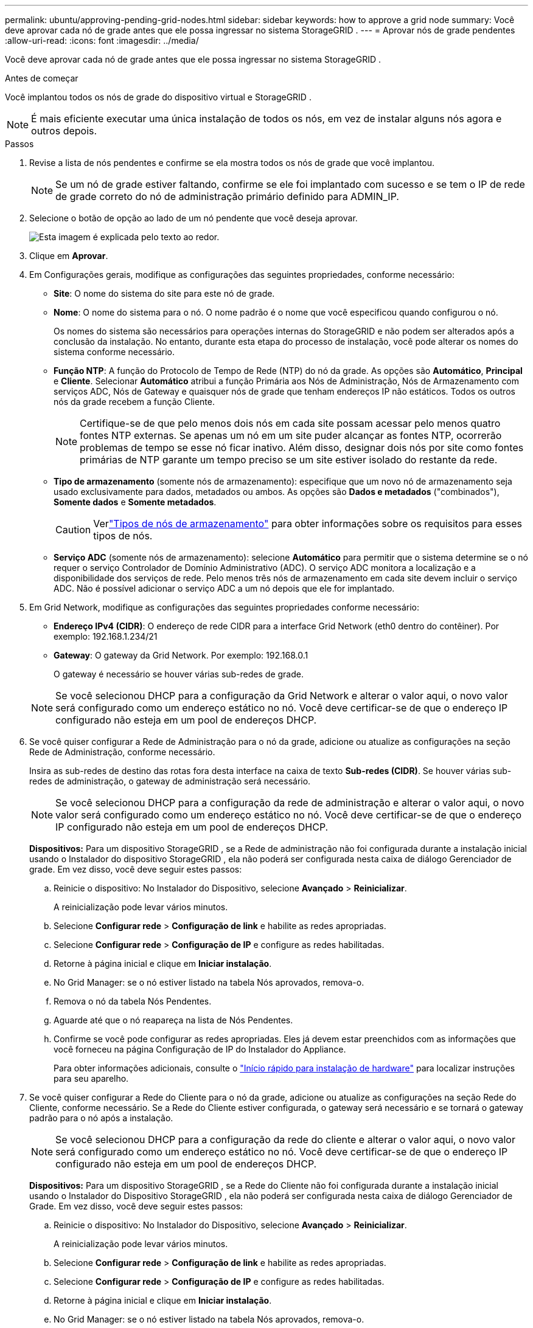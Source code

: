 ---
permalink: ubuntu/approving-pending-grid-nodes.html 
sidebar: sidebar 
keywords: how to approve a grid node 
summary: Você deve aprovar cada nó de grade antes que ele possa ingressar no sistema StorageGRID . 
---
= Aprovar nós de grade pendentes
:allow-uri-read: 
:icons: font
:imagesdir: ../media/


[role="lead"]
Você deve aprovar cada nó de grade antes que ele possa ingressar no sistema StorageGRID .

.Antes de começar
Você implantou todos os nós de grade do dispositivo virtual e StorageGRID .


NOTE: É mais eficiente executar uma única instalação de todos os nós, em vez de instalar alguns nós agora e outros depois.

.Passos
. Revise a lista de nós pendentes e confirme se ela mostra todos os nós de grade que você implantou.
+

NOTE: Se um nó de grade estiver faltando, confirme se ele foi implantado com sucesso e se tem o IP de rede de grade correto do nó de administração primário definido para ADMIN_IP.

. Selecione o botão de opção ao lado de um nó pendente que você deseja aprovar.
+
image::../media/5_gmi_installer_grid_nodes_pending.gif[Esta imagem é explicada pelo texto ao redor.]

. Clique em *Aprovar*.
. Em Configurações gerais, modifique as configurações das seguintes propriedades, conforme necessário:
+
** *Site*: O nome do sistema do site para este nó de grade.
** *Nome*: O nome do sistema para o nó.  O nome padrão é o nome que você especificou quando configurou o nó.
+
Os nomes do sistema são necessários para operações internas do StorageGRID e não podem ser alterados após a conclusão da instalação.  No entanto, durante esta etapa do processo de instalação, você pode alterar os nomes do sistema conforme necessário.

** *Função NTP*: A função do Protocolo de Tempo de Rede (NTP) do nó da grade.  As opções são *Automático*, *Principal* e *Cliente*.  Selecionar *Automático* atribui a função Primária aos Nós de Administração, Nós de Armazenamento com serviços ADC, Nós de Gateway e quaisquer nós de grade que tenham endereços IP não estáticos.  Todos os outros nós da grade recebem a função Cliente.
+

NOTE: Certifique-se de que pelo menos dois nós em cada site possam acessar pelo menos quatro fontes NTP externas.  Se apenas um nó em um site puder alcançar as fontes NTP, ocorrerão problemas de tempo se esse nó ficar inativo.  Além disso, designar dois nós por site como fontes primárias de NTP garante um tempo preciso se um site estiver isolado do restante da rede.

** *Tipo de armazenamento* (somente nós de armazenamento): especifique que um novo nó de armazenamento seja usado exclusivamente para dados, metadados ou ambos.  As opções são *Dados e metadados* ("combinados"), *Somente dados* e *Somente metadados*.
+

CAUTION: Verlink:../primer/what-storage-node-is.html#types-of-storage-nodes["Tipos de nós de armazenamento"] para obter informações sobre os requisitos para esses tipos de nós.

** *Serviço ADC* (somente nós de armazenamento): selecione *Automático* para permitir que o sistema determine se o nó requer o serviço Controlador de Domínio Administrativo (ADC). O serviço ADC monitora a localização e a disponibilidade dos serviços de rede. Pelo menos três nós de armazenamento em cada site devem incluir o serviço ADC.  Não é possível adicionar o serviço ADC a um nó depois que ele for implantado.


. Em Grid Network, modifique as configurações das seguintes propriedades conforme necessário:
+
** *Endereço IPv4 (CIDR)*: O endereço de rede CIDR para a interface Grid Network (eth0 dentro do contêiner).  Por exemplo: 192.168.1.234/21
** *Gateway*: O gateway da Grid Network.  Por exemplo: 192.168.0.1
+
O gateway é necessário se houver várias sub-redes de grade.



+

NOTE: Se você selecionou DHCP para a configuração da Grid Network e alterar o valor aqui, o novo valor será configurado como um endereço estático no nó.  Você deve certificar-se de que o endereço IP configurado não esteja em um pool de endereços DHCP.

. Se você quiser configurar a Rede de Administração para o nó da grade, adicione ou atualize as configurações na seção Rede de Administração, conforme necessário.
+
Insira as sub-redes de destino das rotas fora desta interface na caixa de texto *Sub-redes (CIDR)*.  Se houver várias sub-redes de administração, o gateway de administração será necessário.

+

NOTE: Se você selecionou DHCP para a configuração da rede de administração e alterar o valor aqui, o novo valor será configurado como um endereço estático no nó.  Você deve certificar-se de que o endereço IP configurado não esteja em um pool de endereços DHCP.

+
*Dispositivos:* Para um dispositivo StorageGRID , se a Rede de administração não foi configurada durante a instalação inicial usando o Instalador do dispositivo StorageGRID , ela não poderá ser configurada nesta caixa de diálogo Gerenciador de grade.  Em vez disso, você deve seguir estes passos:

+
.. Reinicie o dispositivo: No Instalador do Dispositivo, selecione *Avançado* > *Reinicializar*.
+
A reinicialização pode levar vários minutos.

.. Selecione *Configurar rede* > *Configuração de link* e habilite as redes apropriadas.
.. Selecione *Configurar rede* > *Configuração de IP* e configure as redes habilitadas.
.. Retorne à página inicial e clique em *Iniciar instalação*.
.. No Grid Manager: se o nó estiver listado na tabela Nós aprovados, remova-o.
.. Remova o nó da tabela Nós Pendentes.
.. Aguarde até que o nó reapareça na lista de Nós Pendentes.
.. Confirme se você pode configurar as redes apropriadas.  Eles já devem estar preenchidos com as informações que você forneceu na página Configuração de IP do Instalador do Appliance.
+
Para obter informações adicionais, consulte o https://docs.netapp.com/us-en/storagegrid-appliances/installconfig/index.html["Início rápido para instalação de hardware"^] para localizar instruções para seu aparelho.



. Se você quiser configurar a Rede do Cliente para o nó da grade, adicione ou atualize as configurações na seção Rede do Cliente, conforme necessário.  Se a Rede do Cliente estiver configurada, o gateway será necessário e se tornará o gateway padrão para o nó após a instalação.
+

NOTE: Se você selecionou DHCP para a configuração da rede do cliente e alterar o valor aqui, o novo valor será configurado como um endereço estático no nó.  Você deve certificar-se de que o endereço IP configurado não esteja em um pool de endereços DHCP.

+
*Dispositivos:* Para um dispositivo StorageGRID , se a Rede do Cliente não foi configurada durante a instalação inicial usando o Instalador do Dispositivo StorageGRID , ela não poderá ser configurada nesta caixa de diálogo Gerenciador de Grade.  Em vez disso, você deve seguir estes passos:

+
.. Reinicie o dispositivo: No Instalador do Dispositivo, selecione *Avançado* > *Reinicializar*.
+
A reinicialização pode levar vários minutos.

.. Selecione *Configurar rede* > *Configuração de link* e habilite as redes apropriadas.
.. Selecione *Configurar rede* > *Configuração de IP* e configure as redes habilitadas.
.. Retorne à página inicial e clique em *Iniciar instalação*.
.. No Grid Manager: se o nó estiver listado na tabela Nós aprovados, remova-o.
.. Remova o nó da tabela Nós Pendentes.
.. Aguarde até que o nó reapareça na lista de Nós Pendentes.
.. Confirme se você pode configurar as redes apropriadas.  Eles já devem estar preenchidos com as informações que você forneceu na página Configuração de IP do Instalador do Appliance.
+
Para saber como instalar dispositivos StorageGRID , consulte o https://docs.netapp.com/us-en/storagegrid-appliances/installconfig/index.html["Início rápido para instalação de hardware"^] para localizar instruções para seu aparelho.



. Clique em *Salvar*.
+
A entrada do nó da grade é movida para a lista de nós aprovados.

+
image::../media/7_gmi_installer_grid_nodes_approved.gif[Esta imagem é explicada pelo texto ao redor.]

. Repita essas etapas para cada nó de grade pendente que você deseja aprovar.
+
Você deve aprovar todos os nós que deseja na grade.  No entanto, você pode retornar a esta página a qualquer momento antes de clicar em *Instalar* na página Resumo.  Você pode modificar as propriedades de um nó de grade aprovado selecionando seu botão de opção e clicando em *Editar*.

. Quando terminar de aprovar os nós da grade, clique em *Avançar*.

